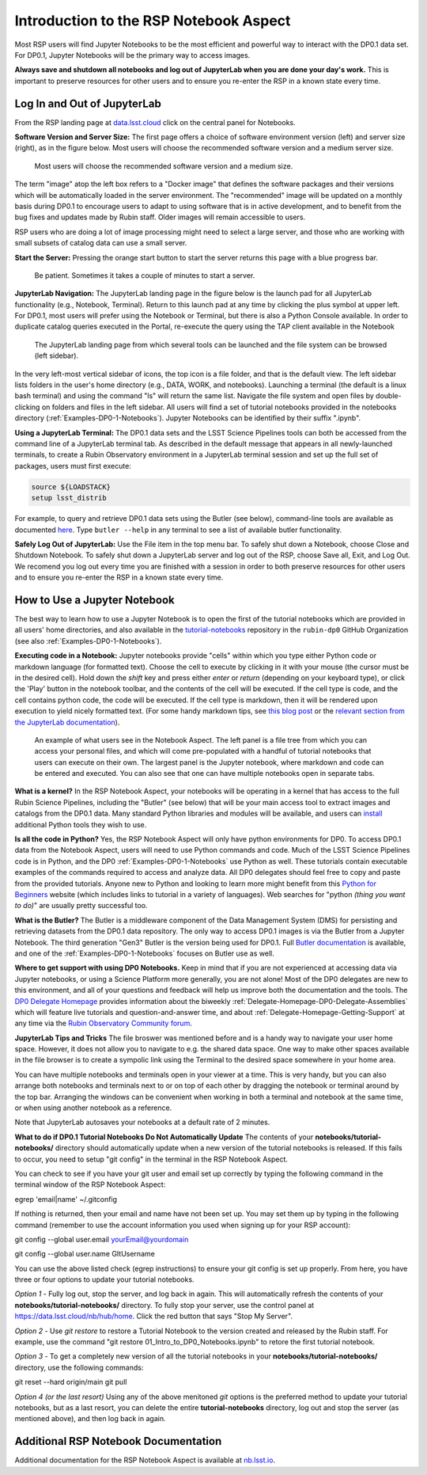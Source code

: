 .. This is a template rst file (.rst) within the Vera C. Rubin Observatory Documentation for Data Preview 0.1 (DP0.1) documentation project. This template can be used for a directory's index.rst or other pages within the directory. This comment and proceeding blank line may be deleted after the file is copied and renamed within the destination directory.

.. Review the README on instructions to contribute.
.. Static objects, such as figures, should be stored in the _static directory. Review the _static/README on instructions to contribute.
.. Do not remove the comments that describe each section. They are included to provide guidance to contributors.
.. Do not remove other content provided in the templates, such as a section. Instead, comment out the content and include comments to explain the situation. For example:
	- If a section within the template is not needed, comment out the section title and label reference. Do not delete the expected section title, reference or related comments provided from the template.
    - If a file cannot include a title (surrounded by ampersands (#)), comment out the title from the template and include a comment explaining why this is implemented (in addition to applying the ``title`` directive).

.. This is the label that can be used for cross referencing this file.
.. Recommended title label format is "Directory Name"-"Title Name"  -- Spaces should be replaced by hyphens.
.. Each section should include a label for cross referencing to a given area.
.. Recommended format for all labels is "Title Name"-"Section Name" -- Spaces should be replaced by hyphens.
.. To reference a label that isn't associated with an reST object such as a title or figure, you must include the link and explicit title using the syntax :ref:`link text <label-name>`.
.. A warning will alert you of identical labels during the linkcheck process.


.. _Data-Access-Analysis-Tools-NB-Intro:

#######################################
Introduction to the RSP Notebook Aspect
#######################################

Most RSP users will find Jupyter Notebooks to be the most efficient and powerful way to interact with the DP0.1 data set.
For DP0.1, Jupyter Notebooks will be the primary way to access images. 

**Always save and shutdown all notebooks and log out of JupyterLab when you are done your day's work.**
This is important to preserve resources for other users and to ensure you re-enter the RSP in a known state every time.

.. _NB-Intro-Login:

Log In and Out of JupyterLab
============================

From the RSP landing page at `data.lsst.cloud <https://data.lsst.cloud/>`_ click on the central panel for Notebooks.

**Software Version and Server Size:**
The first page offers a choice of software environment version (left) and server size (right), as in the figure below.
Most users will choose the recommended software version and a medium server size. 

.. figure:: /_static/RSP_NB_select_a_server.png
    :width: 400
    :name: RSP_NB_select_a_server

    Most users will choose the recommended software version and a medium size.

The term "image" atop the left box refers to a "Docker image" that defines the software packages and their versions which will be automatically loaded in the server environment.
The "recommended" image will be updated on a monthly basis during DP0.1 to encourage users to adapt to using software that is in active development, and to benefit from the bug fixes and updates made by Rubin staff.
Older images will remain accessible to users.

RSP users who are doing a lot of image processing might need to select a large server, and those who are working with small subsets of catalog data can use a small server.

**Start the Server:**
Pressing the orange start button to start the server returns this page with a blue progress bar.

.. figure:: /_static/RSP_NB_progress_bar.png
    :width: 400
    :name: RSP_NB_progress_bar

    Be patient. Sometimes it takes a couple of minutes to start a server.

**JupyterLab Navigation:**
The JupyterLab landing page in the figure below is the launch pad for all JupyterLab functionality (e.g., Notebook, Terminal).
Return to this launch pad at any time by clicking the plus symbol at upper left.
For DP0.1, most users will prefer using the Notebook or Terminal, but there is also a Python Console available.
In order to duplicate catalog queries executed in the Portal, re-execute the query using the TAP client available in the Notebook

.. figure:: /_static/RSP_NB_launcher_options.png
    :width: 400
    :name: RSP_NB_launcher_options

    The JupyterLab landing page from which several tools can be launched and the file system can be browsed (left sidebar).

In the very left-most vertical sidebar of icons, the top icon is a file folder, and that is the default view.
The left sidebar lists folders in the user's home directory (e.g., DATA, WORK, and notebooks).
Launching a terminal (the default is a linux bash terminal) and using the command "ls" will return the same list.
Navigate the file system and open files by double-clicking on folders and files in the left sidebar.
All users will find a set of tutorial notebooks provided in the notebooks directory (:ref:`Examples-DP0-1-Notebooks`).
Jupyter Notebooks can be identified by their suffix ".ipynb". 

**Using a JupyterLab Terminal:**
The DP0.1 data sets and the LSST Science Pipelines tools can both be accessed from the command line of a JupyterLab terminal tab.
As described in the default message that appears in all newly-launched terminals, to create a Rubin Observatory environment in a JupyterLab terminal session and set up the full set of packages, users must first execute:

.. code-block:: bash

   source ${LOADSTACK}
   setup lsst_distrib 

For example, to query and retrieve DP0.1 data sets using the Butler (see below), command-line tools are available as documented `here <https://pipelines.lsst.io/v/weekly/modules/lsst.daf.butler/scripts/butler.html>`_.
Type ``butler --help`` in any terminal to see a list of available butler functionality.

**Safely Log Out of JupyterLab:**
Use the File item in the top menu bar.
To safely shut down a Notebook, choose Close and Shutdown Notebook.
To safely shut down a JupyterLab server and log out of the RSP, choose Save all, Exit, and Log Out.
We recomend you log out every time you are finished with a session in order to both preserve resources for other users and to ensure you re-enter the RSP in a known state every time.


.. _NB-Intro-Use-A-NB:

How to Use a Jupyter Notebook
=============================

The best way to learn how to use a Jupyter Notebook is to open the first of the tutorial notebooks which are provided in all users' home directories, and also available in the `tutorial-notebooks <https://github.com/rubin-dp0/tutorial-notebooks>`_ repository in the ``rubin-dp0`` GitHub Organization (see also :ref:`Examples-DP0-1-Notebooks`). 

**Executing code in a Notebook:**
Jupyter notebooks provide "cells" within which you type either Python code or markdown language (for formatted text).
Choose the cell to execute by clicking in it with your mouse (the cursor must be in the desired cell).
Hold down the `shift` key and press either `enter` or `return` (depending on your keyboard type), or click the 'Play' button in the notebook toolbar, and the contents of the cell will be executed.
If the cell type is code, and the cell contains python code, the code will be executed.
If the cell type is markdown, then it will be rendered upon execution to yield nicely formatted text.
(For some handy markdown tips, see `this blog post <https://medium.com/analytics-vidhya/the-ultimate-markdown-guide-for-jupyter-notebook-d5e5abf728fd>`_ or the `relevant section from the JupyterLab documentation <https://jupyter-notebook.readthedocs.io/en/latest/examples/Notebook/Working%20With%20Markdown%20Cells.html#Markdown-Cells>`_). 

.. figure:: /_static/notebook.png
    :name: notebook_aspect

    An example of what users see in the Notebook Aspect. The left panel is a file tree from which you can access your personal files, and which will come pre-populated with a handful of tutorial notebooks that users can execute on their own. The largest panel is the Jupyter notebook, where markdown and code can be entered and executed. You can also see that one can have multiple notebooks open in separate tabs.

**What is a kernel?**
In the RSP Notebook Aspect, your notebooks will be operating in a kernel that has access to the full Rubin Science Pipelines, including the "Butler" (see below) that will be your main access tool to extract images and catalogs from the DP0.1 data.
Many standard Python libraries and modules will be available, and users can `install <https://nb.lsst.io/environment/python.html>`_ additional Python tools they wish to use.

**Is all the code in Python?**
Yes, the RSP Notebook Aspect will only have python environments for DP0.
To access DP0.1 data from the Notebook Aspect, users will need to use Python commands and code.
Much of the LSST Science Pipelines code is in Python, and the DP0 :ref:`Examples-DP0-1-Notebooks` use Python as well.
These tutorials contain executable examples of the commands required to access and analyze data.
All DP0 delegates should feel free to copy and paste from the provided tutorials.
Anyone new to Python and looking to learn more might benefit from this `Python for Beginners <https://www.python.org/about/gettingstarted>`_ website (which includes links to tutorial in a variety of languages).
Web searches for "python *(thing you want to do)*" are usually pretty successful too. 

**What is the Butler?**
The Butler is a middleware component of the Data Management System (DMS) for persisting and retrieving datasets from the DP0.1 data repository.
The only way to access DP0.1 images is via the Butler from a Jupyter Notebook.
The third generation "Gen3" Butler is the version being used for DP0.1.
Full `Butler documentation <https://pipelines.lsst.io/modules/lsst.daf.butler/index.html>`_ is available, and one of the :ref:`Examples-DP0-1-Notebooks` focuses on Butler use as well. 

**Where to get support with using DP0 Notebooks.**
Keep in mind that if you are not experienced at accessing data via Jupyter notebooks, or using a Science Platform more generally, you are not alone!
Most of the DP0 delegates are new to this environment, and all of your questions and feedback will help us improve both the documentation and the tools.
The `DP0 Delegate Homepage <https://dp0-1.lsst.io>`_ provides information about the biweekly :ref:`Delegate-Homepage-DP0-Delegate-Assemblies` which will feature live tutorials and question-and-answer time, and about :ref:`Delegate-Homepage-Getting-Support` at any time via the `Rubin Observatory Community forum <https://community.lsst.org/>`_. 

**JupyterLab Tips and Tricks**
The file broswer was mentioned before and is a handy way to navigate your user home space.
However, it does not allow you to navigate to e.g. the shared data space.
One way to make other spaces available in the file browser is to create a sympolic link using the Terminal to the desired space somewhere in your home area.

You can have multiple notebooks and terminals open in your viewer at a time.
This is very handy, but you can also arrange both notebooks and terminals next to or on top of each other by dragging the notebook or terminal around by the top bar.
Arranging the windows can be convenient when working in both a terminal and notebook at the same time, or when using another notebook as a reference.

Note that JupyterLab autosaves your notebooks at a default rate of 2 minutes.

**What to do if DP0.1 Tutorial Notebooks Do Not Automatically Update**
The contents of your **notebooks/tutorial-notebooks/** directory should automatically update when a new version of the tutorial notebooks is released.  If this fails to occur, you need to setup "git config" in the terminal in the RSP Notebook Aspect.  

You can check to see if you have your git user and email set up correctly by typing the following command in the terminal window of the RSP Notebook Aspect:

egrep 'email|name' ~/.gitconfig

If nothing is returned, then your email and name have not been set up.  You may set them up by typing in the following command (remember to use the account information you used when signing up for your RSP account):

git config --global user.email yourEmail@yourdomain

git config --global user.name GItUsername

You can use the above listed check (egrep instructions) to ensure your git config is set up properly.  From here, you have three or four options to update your tutorial notebooks.

*Option 1* - Fully log out, stop the server, and log back in again.  This will automatically refresh the contents of your **notebooks/tutorial-notebooks/** directory. To fully stop your server, use the control panel at https://data.lsst.cloud/nb/hub/home.  Click the red button that says "Stop My Server". 

*Option 2* - Use *git restore* to restore a Tutorial Notebook to the version created and released by the Rubin staff. For example, use the command "git restore 01_Intro_to_DP0_Notebooks.ipynb" to retore the first tutorial notebook.

*Option 3* - To get a completely new version of all the tutorial notebooks in your **notebooks/tutorial-notebooks/** directory, use the following commands:

git reset --hard origin/main
git pull

*Option 4 (or the last resort)* Using any of the above menitoned *git* options is the preferred method to update your tutorial notebooks, but as a last resort, you can delete the entire **tutorial-notebooks** directory, log out and stop the server (as mentioned above), and then log back in again.  


.. _NB-Intro-Other_Docs:

Additional RSP Notebook Documentation
=====================================

Additional documentation for the RSP Notebook Aspect is available at `nb.lsst.io <https://nb.lsst.io/>`_.
